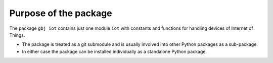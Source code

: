 **********************
Purpose of the package
**********************

The package ``gbj_iot`` contains just one module ``iot`` with constants and
functions for handling devices of Internet of Things.

- The package is treated as a git submodule and is usually involved into other
  Python packages as a sub-package.

- In either case the package can be installed individually as a standalone
  Python package.
